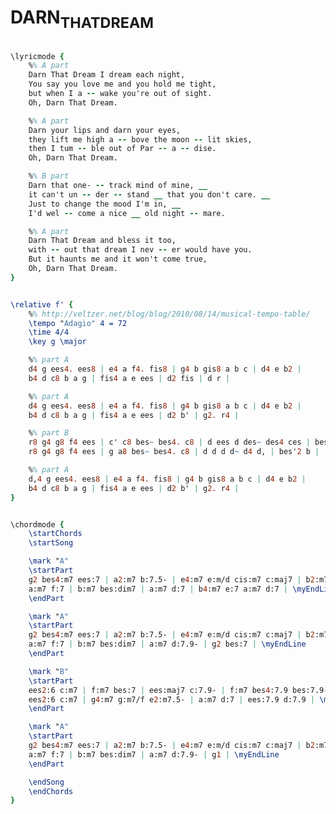 * DARN_THAT_DREAM
  :PROPERTIES:
  :lyricsurl: "http://www.lyricsfreak.com/b/billie+holiday/darn+that+dream_20018018.html"
  :idyoutube: "GsI4oNKGJPg"
  :idyoutuberemark: "Theloneous Monk...:)"
  :structure: "AABA"
  :uuid:     "f0a5804c-eb83-11e0-aeb1-0019d11e5a41"
  :completion: "5"
  :copyrightextra: "Copyright Renewed, Assigned and Copyright 1968 by Scarsdale Music. Corporation and Van Heusen Music Corp., New York"
  :copyright: "1939 Bregman, Vocco and Conn, Inc. New York"
  :poet:     "Eddie DeLange"
  :piece:    "Slowly"
  :composer: "Jimmy Van Heusen"
  :style:    "Jazz"
  :title:    "Darn That Dream"
  :render:   "Fake"
  :doLyrics: True
  :doVoice:  True
  :doChords: True
  :END:


#+name: LyricsFake
#+header: :file darn_that_dream_LyricsFake.eps
#+begin_src lilypond 

\lyricmode {
	%% A part
	Darn That Dream I dream each night,
	You say you love me and you hold me tight,
	but when I a -- wake you're out of sight.
	Oh, Darn That Dream.

	%% A part
	Darn your lips and darn your eyes,
	they lift me high a -- bove the moon -- lit skies,
	then I tum -- ble out of Par -- a -- dise.
	Oh, Darn That Dream.

	%% B part
	Darn that one- -- track mind of mine, __
	it can't un -- der -- stand __ that you don't care. __
	Just to change the mood I'm in, __
	I'd wel -- come a nice __ old night -- mare.

	%% A part
	Darn That Dream and bless it too,
	with -- out that dream I nev -- er would have you.
	But it haunts me and it won't come true,
	Oh, Darn That Dream.
}

#+end_src

#+name: VoiceFake
#+header: :file darn_that_dream_VoiceFake.eps
#+begin_src lilypond 

\relative f' {
	%% http://veltzer.net/blog/blog/2010/08/14/musical-tempo-table/
	\tempo "Adagio" 4 = 72
	\time 4/4
	\key g \major

	%% part A
	d4 g ees4. ees8 | e4 a f4. fis8 | g4 b gis8 a b c | d4 e b2 |
	b4 d c8 b a g | fis4 a e ees | d2 fis | d r |

	%% part A
	d4 g ees4. ees8 | e4 a f4. fis8 | g4 b gis8 a b c | d4 e b2 |
	b4 d c8 b a g | fis4 a e ees | d2 b' | g2. r4 |

	%% part B
	r8 g4 g8 f4 ees | c' c8 bes~ bes4. c8 | d ees d des~ des4 ces | bes aes8 f~ f2 |
	r8 g4 g8 f4 ees | g a8 bes~ bes4. c8 | d d d d~ d4 d, | bes'2 b |

	%% part A
	d,4 g ees4. ees8 | e4 a f4. fis8 | g4 b gis8 a b c | d4 e b2 |
	b4 d c8 b a g | fis4 a e ees | d2 b' | g2. r4 |
}

#+end_src

#+name: ChordsFake
#+header: :file darn_that_dream_ChordsFake.eps
#+begin_src lilypond 

\chordmode {
	\startChords
	\startSong

	\mark "A"
	\startPart
	g2 bes4:m7 ees:7 | a2:m7 b:7.5- | e4:m7 e:m/d cis:m7 c:maj7 | b2:m7.5- e:7.9- | \myEndLine
	a:m7 f:7 | b:m7 bes:dim7 | a:m7 d:7 | b4:m7 e:7 a:m7 d:7 | \myEndLine
	\endPart

	\mark "A"
	\startPart
	g2 bes4:m7 ees:7 | a2:m7 b:7.5- | e4:m7 e:m/d cis:m7 c:maj7 | b2:m7.5- e:7.9- | \myEndLine
	a:m7 f:7 | b:m7 bes:dim7 | a:m7 d:7.9- | g2 bes:7 | \myEndLine
	\endPart

	\mark "B"
	\startPart
	ees2:6 c:m7 | f:m7 bes:7 | ees:maj7 c:7.9- | f:m7 bes4:7.9 bes:7.9- | \myEndLine
	ees2:6 c:m7 | g4:m7 g:m7/f e2:m7.5- | a:m7 d:7 | ees:7.9 d:7.9 | \myEndLine
	\endPart

	\mark "A"
	\startPart
	g2 bes4:m7 ees:7 | a2:m7 b:7.5- | e4:m7 e:m/d cis:m7 c:maj7 | b2:m7.5- e:7.9- | \myEndLine
	a:m7 f:7 | b:m7 bes:dim7 | a:m7 d:7.9- | g1 | \myEndLine
	\endPart

	\endSong
	\endChords
}

#+end_src

